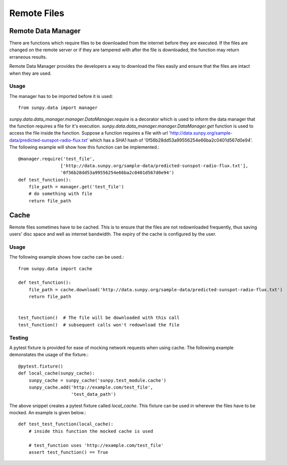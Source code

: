 .. _remote_data:

************
Remote Files
************

Remote Data Manager
===================

There are functions which require files to be downloaded from the internet before they are executed. If the files are changed on the remote
server or if they are tampered with after the file is downloaded, the function may return erraneous results.

Remote Data Manager provides the developers a way to download the files easily and ensure that the files are intact when they are used.

Usage
-----

The manager has to be imported before it is used::

    from sunpy.data import manager



`sunpy.data.data_manager.manager.DataManager.require` is a decorator which is used to inform the data manager that the function requires a file for it's execution.
`sunpy.data.data_manager.manager.DataManager.get` function is used to access the file inside the function.
Suppose a function requires a file with url 'http://data.sunpy.org/sample-data/predicted-sunspot-radio-flux.txt' which has a SHA1 hash of
'0f56b28dd53a99556254e66ba2c0401d567d0e94'. The following example will show how this function can be implemented.::


    @manager.require('test_file',
                    ['http://data.sunpy.org/sample-data/predicted-sunspot-radio-flux.txt'],
                    '0f56b28dd53a99556254e66ba2c0401d567d0e94')
    def test_function():
        file_path = manager.get('test_file')
        # do something with file
        return file_path

Cache
=====

Remote files sometimes have to be cached.
This is to ensure that the files are not redownloaded frequently, thus saving users' disc space and well as internet bandwidth.
The expiry of the cache is configured by the user.

Usage
-----

The following example shows how cache can be used.::

    from sunpy.data import cache

    def test_function():
        file_path = cache.download('http://data.sunpy.org/sample-data/predicted-sunspot-radio-flux.txt')
        return file_path


    test_function()  # The file will be downloaded with this call
    test_function()  # subsequent calls won't redownload the file


Testing
-------

A pytest fixture is provided for ease of mocking network requests when using cache.
The following example demonstates the usage of the fixture.::

    @pytest.fixture()
    def local_cache(sunpy_cache):
        sunpy_cache = sunpy_cache('sunpy.test_module.cache')
        sunpy_cache.add('http://example.com/test_file',
                        'test_data_path')

The above snippet creates a pytest fixture called `local_cache`. This fixture can be used in wherever the files have to be mocked.
An example is given below.::

    def test_test_function(local_cache):
        # inside this function the mocked cache is used

        # test_function uses 'http://example.com/test_file'
        assert test_function() == True
